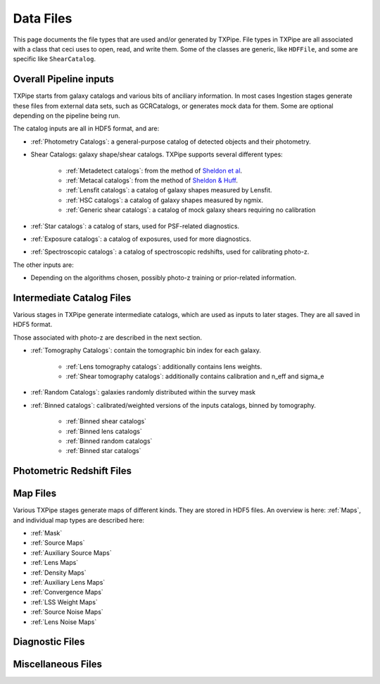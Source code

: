 Data Files
==========

This page documents the file types that are used and/or generated by TXPipe. File types in TXPipe are all associated with a class that ceci uses to open, read, and write them. Some of the classes are generic, like ``HDFFile``, and some are specific like ``ShearCatalog``.

Overall Pipeline inputs
-----------------------


TXPipe starts from galaxy catalogs and various bits of anciliary information.  In most cases Ingestion stages generate these files from external data sets, such as GCRCatalogs, or generates mock data for them. Some are optional depending on the pipeline being run.

The catalog inputs are all in HDF5 format, and are:

- :ref:`Photometry Catalogs`: a general-purpose catalog of detected objects and their photometry.
- Shear Catalogs: galaxy shape/shear catalogs. TXPipe supports several different types:

   - :ref:`Metadetect catalogs`: from the method of `Sheldon et al <https://arxiv.org/abs/2303.03947>`_.
   - :ref:`Metacal catalogs`: from the method of `Sheldon & Huff <https://arxiv.org/abs/1702.02601>`_.
   - :ref:`Lensfit catalogs`: a catalog of galaxy shapes measured by Lensfit.
   - :ref:`HSC catalogs`: a catalog of galaxy shapes measured by ngmix.
   - :ref:`Generic shear catalogs`: a catalog of mock galaxy shears requiring no calibration
- :ref:`Star catalogs`: a catalog of stars, used for PSF-related diagnostics.
- :ref:`Exposure catalogs`: a catalog of exposures, used for more diagnostics.
- :ref:`Spectroscopic catalogs`: a catalog of spectroscopic redshifts, used for calibrating photo-z.

The other inputs are:

- Depending on the algorithms chosen, possibly photo-z training or prior-related information.

Intermediate Catalog Files
--------------------------

Various stages in TXPipe generate intermediate catalogs, which are used as inputs to later stages. They are all saved in HDF5 format.

Those associated with photo-z are described in the next section. 


- :ref:`Tomography Catalogs`: contain the tomographic bin index for each galaxy.

    - :ref:`Lens tomography catalogs`: additionally contains lens weights.
    - :ref:`Shear tomography catalogs`: additionally contains calibration and n_eff and sigma_e
- :ref:`Random Catalogs`: galaxies randomly distributed within the survey mask
- :ref:`Binned catalogs`: calibrated/weighted versions of the inputs catalogs, binned by tomography.

    - :ref:`Binned shear catalogs`
    - :ref:`Binned lens catalogs`
    - :ref:`Binned random catalogs`
    - :ref:`Binned star catalogs`

Photometric Redshift Files
--------------------------

Map Files
---------

Various TXPipe stages generate maps of different kinds. They are stored in HDF5 files. An overview is here: :ref:`Maps`, and individual map types are described here:

- :ref:`Mask`
- :ref:`Source Maps`
- :ref:`Auxiliary Source Maps`
- :ref:`Lens Maps`
- :ref:`Density Maps`
- :ref:`Auxiliary Lens Maps`
- :ref:`Convergence Maps`
- :ref:`LSS Weight Maps`
- :ref:`Source Noise Maps`
- :ref:`Lens Noise Maps`


Diagnostic Files
-----------------

Miscellaneous Files
-------------------


